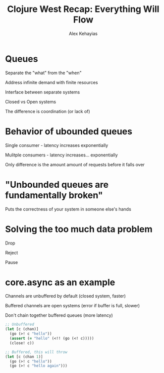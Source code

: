 #+Title: Clojure West Recap: Everything Will Flow
#+Author: Alex Kehayias
#+Email: @alexkehayias

#+OPTIONS: reveal_center:t reveal_progress:t reveal_history:nil reveal_control:t
#+OPTIONS: reveal_mathjax:t reveal_rolling_links:t reveal_keyboard:t reveal_overview:t num:nil
#+OPTIONS: reveal_width:1200 reveal_height:800
#+OPTIONS: toc:nil

#+REVEAL_ROOT: http://cdn.jsdelivr.net/reveal.js/3.0.0/
#+REVEAL_MARGIN: 0.1
#+REVEAL_MIN_SCALE: 0.5
#+REVEAL_MAX_SCALE: 2.5
#+REVEAL_TRANS: none
#+REVEAL_THEME: night
#+REVEAL_HLEVEL: 1
#+REVEAL_HEAD_PREAMBLE: <meta name="description" content="Clojure West">
#+REVEAL_POSTAMBLE: <p>Created by Alex Kehayias</p>
#+REVEAL_PLUGINS: (highlight markdown notes zoom)

* Queues
**** Separate the "what" from the "when"
**** Address infinite demand with finite resources
**** Interface between separate systems
**** Closed vs Open systems
**** The difference is coordination (or lack of)
* Behavior of ubounded queues
**** Single consumer - latency increases exponentially
**** Mulitple consumers - latency increases... exponentially
**** Only difference is the amount amount of requests before it falls over
* "Unbounded queues are fundamentally broken"
Puts the correctness of your system in someone else's hands
* Solving the too much data problem
**** Drop
**** Reject
**** Pause
* core.async as an example
**** Channels are unbuffered by default (closed system, faster)
**** Buffered channels are open systems (error if buffer is full, slower)
**** Don't chain together buffered queues (more latency)

#+BEGIN_SRC clojure
;; Unbuffered
(let [c (chan)]
  (go (>! c "hello"))
  (assert (= "hello" (<!! (go (<! c)))))
  (close! c))

;; Buffered, this will throw
(let [c (chan 1)]
  (go (>! c "hello"))
  (go (>! c "hello again")))
#+END_SRC
